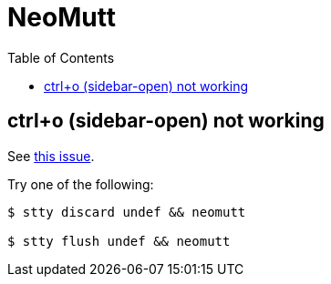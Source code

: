 = NeoMutt
:icons: font
:toc: left

== ctrl+o (sidebar-open) not working

See link:https://github.com/neomutt/neomutt/issues/1195[this issue].

Try one of the following:

[source,shell-session]
----
$ stty discard undef && neomutt

$ stty flush undef && neomutt
----
